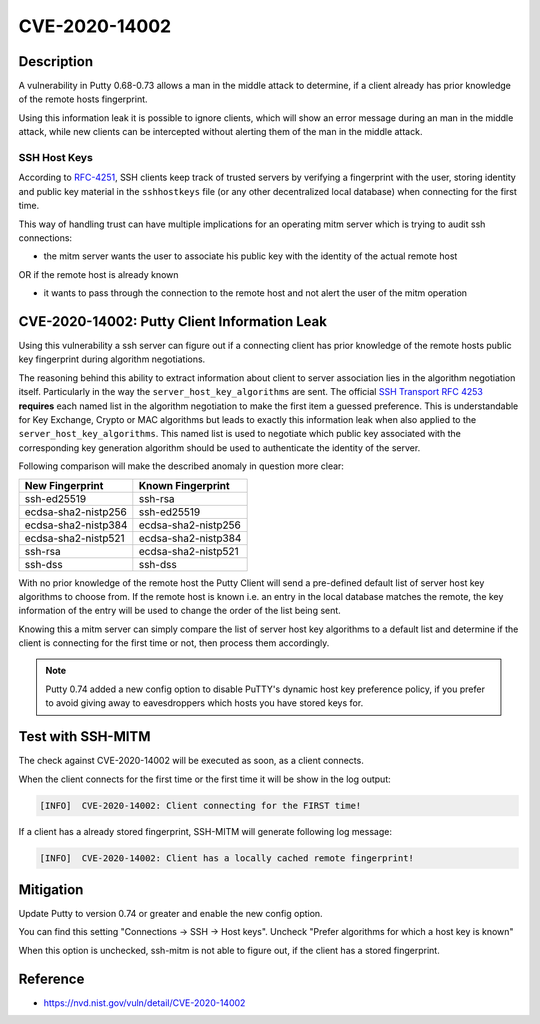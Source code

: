 CVE-2020-14002
==============

.. card::

    :bdg-warning:`CVSS 5.9` CVSS:3.1/AV:N/AC:H/PR:N/UI:N/S:U/C:H/I:N/A:N
    ^^^
    PuTTY 0.68 through 0.73 has an Observable Discrepancy leading to an information leak in the algorithm negotiation.
    This allows man-in-the-middle attackers to target initial connection attempts (where no host key for the server has been cached by the client).
    +++
    **Affected Software:**

    * Putty 0.68-0.73

    :fas:`check;sd-text-success` integrated in `SSH-MITM <https://github.com/ssh-mitm/ssh-mitm/blob/master/sshmitm/plugins/session/cve202014002.py>`_


Description
-----------

A vulnerability in Putty 0.68-0.73 allows a man in the middle attack to determine, if a client already has
prior knowledge of the remote hosts fingerprint.

Using this information leak it is possible to ignore clients, which will show an error message during an man in the middle attack,
while new clients can be intercepted without alerting them of the man in the middle attack.


SSH Host Keys
"""""""""""""
According to `RFC-4251 <https://tools.ietf.org/html/rfc4251>`_,
SSH clients keep track of trusted servers by verifying a fingerprint with the user, storing
identity and public key material in the ``sshhostkeys`` file (or any other decentralized local database)
when connecting for the first time.

This way of handling trust can have multiple implications for an operating mitm server which is trying to audit
ssh connections:

- the mitm server wants the user to associate his public key with the identity of the actual remote host

OR if the remote host is already known

- it wants to pass through the connection to the remote host and not alert the user of the mitm operation



CVE-2020-14002: Putty Client Information Leak
------------------------------------------------

Using this vulnerability a ssh server can figure out if a connecting client has prior knowledge
of the remote hosts public key fingerprint during algorithm negotiations.

The reasoning behind this ability to extract information about client to server association lies in the
algorithm negotiation itself. Particularly in the way the ``server_host_key_algorithms`` are sent.
The official `SSH Transport RFC 4253 <https://tools.ietf.org/html/rfc4253#section-7>`_ **requires**
each named list in the algorithm negotiation to make the first item a guessed preference.
This is understandable for Key Exchange, Crypto or MAC algorithms but leads
to exactly this information leak when also applied to the ``server_host_key_algorithms``. This named list is used
to negotiate which public key associated with the corresponding key generation algorithm should be used
to authenticate the identity of the server.

Following comparison will make the described anomaly in question more clear:


+---------------------+---------------------+
| New Fingerprint     | Known Fingerprint   |
+=====================+=====================+
| ssh-ed25519         | ssh-rsa             |
+---------------------+---------------------+
| ecdsa-sha2-nistp256 | ssh-ed25519         |
+---------------------+---------------------+
| ecdsa-sha2-nistp384 | ecdsa-sha2-nistp256 |
+---------------------+---------------------+
| ecdsa-sha2-nistp521 | ecdsa-sha2-nistp384 |
+---------------------+---------------------+
| ssh-rsa             | ecdsa-sha2-nistp521 |
+---------------------+---------------------+
| ssh-dss             | ssh-dss             |
+---------------------+---------------------+


With no prior knowledge of the remote host
the Putty Client will send a pre-defined default list of server host key algorithms to choose from.
If the remote host is known i.e. an entry in the local database matches the remote,
the key information of the entry will be used to change the order of the list being sent.

Knowing this a mitm server can simply compare the list of server host key algorithms to a default list
and determine if the client is connecting for the first time or not, then process them accordingly.

.. note::

    Putty 0.74 added a new config option to disable PuTTY's dynamic host key preference policy, if you prefer to avoid giving away to eavesdroppers which hosts you have stored keys for.

Test with SSH-MITM
------------------

The check against CVE-2020-14002 will be executed as soon, as a client connects.

When the client connects for the first time or the first time it will be show in the log output:

.. code-block::

    [INFO]  CVE-2020-14002: Client connecting for the FIRST time!

If a client has a already stored fingerprint, SSH-MITM will generate following log message:

.. code-block::

    [INFO]  CVE-2020-14002: Client has a locally cached remote fingerprint!



Mitigation
----------

Update Putty to version 0.74 or greater and enable the new config option.

You can find this setting "Connections -> SSH -> Host keys".
Uncheck "Prefer algorithms for which a host key is known"

When this option is unchecked, ssh-mitm is not able to figure out, if the
client has a stored fingerprint.


Reference
---------

* https://nvd.nist.gov/vuln/detail/CVE-2020-14002